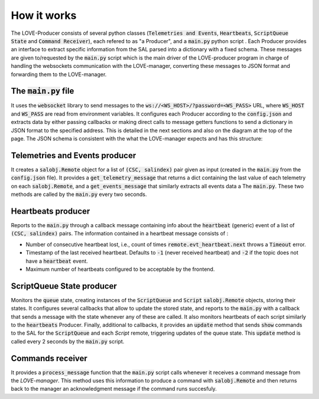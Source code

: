 How it works
===============

.. image:: ../assets/Producer-details.svg
The LOVE-Producer consists of several python classes (:code:`Telemetries and Events`, :code:`Heartbeats`, :code:`ScriptQueue State` and :code:`Command Receiver`), each refered to as "a Producer", and a :code:`main.py` python script . Each Producer provides an interface to extract specific information from the SAL parsed into a dictionary with a fixed schema. These messages are given to/requested by the :code:`main.py` script which is the main driver of the LOVE-producer program in charge of handling the websockets communication with the LOVE-manager, converting these messages to JSON format and forwarding them to the LOVE-manager. 


The :code:`main.py` file
------------------

It uses the :code:`websocket` library to send messages to the :code:`ws://<WS_HOST>/?password=<WS_PASS>` URL, where  :code:`WS_HOST` and :code:`WS_PASS` are read from environment variables. It configures each Producer according to the :code:`config.json` and extracts data by either passing callbacks or making direct calls to message getters functions to send a dictionary in JSON format to the specified address. This is detailed in the next sections and also on the diagram at the top of the page. The JSON schema is consistent with the what the LOVE-manager expects and has this structure:

.. code-block:json

    {
        category: 'event", 
        data: [{
            csc: 'ScriptQueue',
            salindex: 1,
            data: {
                stream1: {
                    param1: { ... },
                    param2: { ... },
                },
                stream2: {
                    param_a: { ... },
                    param_b: { ... }
                }
            }
        }]
    }


Telemetries and Events producer
--------------------------------------------

It creates a :code:`salobj.Remote` object for a list of :code:`(CSC, salindex)` pair given as input (created in the :code:`main.py` from the :code:`config.json` file). It provides a :code:`get_telemetry_message` that returns a dict containing the last value of each telemetry on each :code:`salobj.Remote`, and a :code:`get_events_message` that similarly extracts all events data a The :code:`main.py`. These two methods are called by the :code:`main.py` every two seconds.


Heartbeats producer
--------------------------------------------
Reports to the :code:`main.py` through a callback message containing info about the :code:`heartbeat` (generic) event of a list of :code:`(CSC, salindex)` pairs. The information contained in a heartbeat message consists of :

- Number of consecutive heartbeat lost, i.e., count of times :code:`remote.evt_heartbeat.next` throws a :code:`Timeout` error.
- Timestamp of the last received heartbeat. Defaults to :code:`-1` (never received heartbeat) and :code:`-2` if the topic does not have a :code:`heartbeat` event.
- Maximum number of heartbeats configured to be acceptable by the frontend.


ScriptQueue State producer
--------------------------------------------

Monitors the :code:`queue` state, creating instances of the :code:`ScriptQueue` and :code:`Script` :code:`salobj.Remote` objects, storing their states. It configures several callbacks that allow to update the stored state, and reports to the :code:`main.py` with a callback that sends a message with the state whenever any of these are called. It also monitors heartbeats of each script similarly to the :code:`heartbeats` Producer. Finally, additional to callbacks, it provides an :code:`update` method that sends :code:`show` commands to the SAL for the :code:`ScriptQueue` and each `Script` remote, triggering updates of the queue state. This :code:`update` method is called every 2 seconds by the :code:`main.py` script.




Commands receiver
--------------------------------------------

It provides a :code:`process_message` function that the :code:`main.py` script calls whenever it receives a command message from the `LOVE-manager`. This method uses this information to produce a command with :code:`salobj.Remote` and then returns back to the manager an acknowledgment message if the command runs succesfuly.

